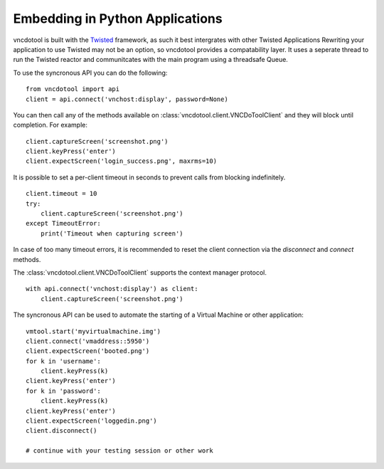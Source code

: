 Embedding in Python Applications
===================================
vncdotool is built with the Twisted_ framework, as such it best intergrates with other Twisted Applications
Rewriting your application to use Twisted may not be an option, so vncdotool provides a compatability layer.
It uses a seperate thread to run the Twisted reactor and communitcates with the main program using a threadsafe Queue.

To use the syncronous API you can do the following::

    from vncdotool import api
    client = api.connect('vnchost:display', password=None)

You can then call any of the methods available on
:class:`vncdotool.client.VNCDoToolClient` and they will block until completion.
For example::

    client.captureScreen('screenshot.png')
    client.keyPress('enter')
    client.expectScreen('login_success.png', maxrms=10)

It is possible to set a per-client timeout in seconds to prevent calls from blocking indefinitely.

::

    client.timeout = 10
    try:
        client.captureScreen('screenshot.png')
    except TimeoutError:
        print('Timeout when capturing screen')

In case of too many timeout errors, it is recommended to reset the client connection via the `disconnect` and `connect` methods.

The :class:`vncdotool.client.VNCDoToolClient` supports the context manager protocol.

::

    with api.connect('vnchost:display') as client:
        client.captureScreen('screenshot.png')


The syncronous API can be used to automate the starting of a Virtual Machine or other application::

    vmtool.start('myvirtualmachine.img')
    client.connect('vmaddress::5950')
    client.expectScreen('booted.png')
    for k in 'username':
        client.keyPress(k)
    client.keyPress('enter')
    for k in 'password':
        client.keyPress(k)
    client.keyPress('enter')
    client.expectScreen('loggedin.png')
    client.disconnect()

    # continue with your testing session or other work

.. _Twisted: http://twistedmatrix.com/
